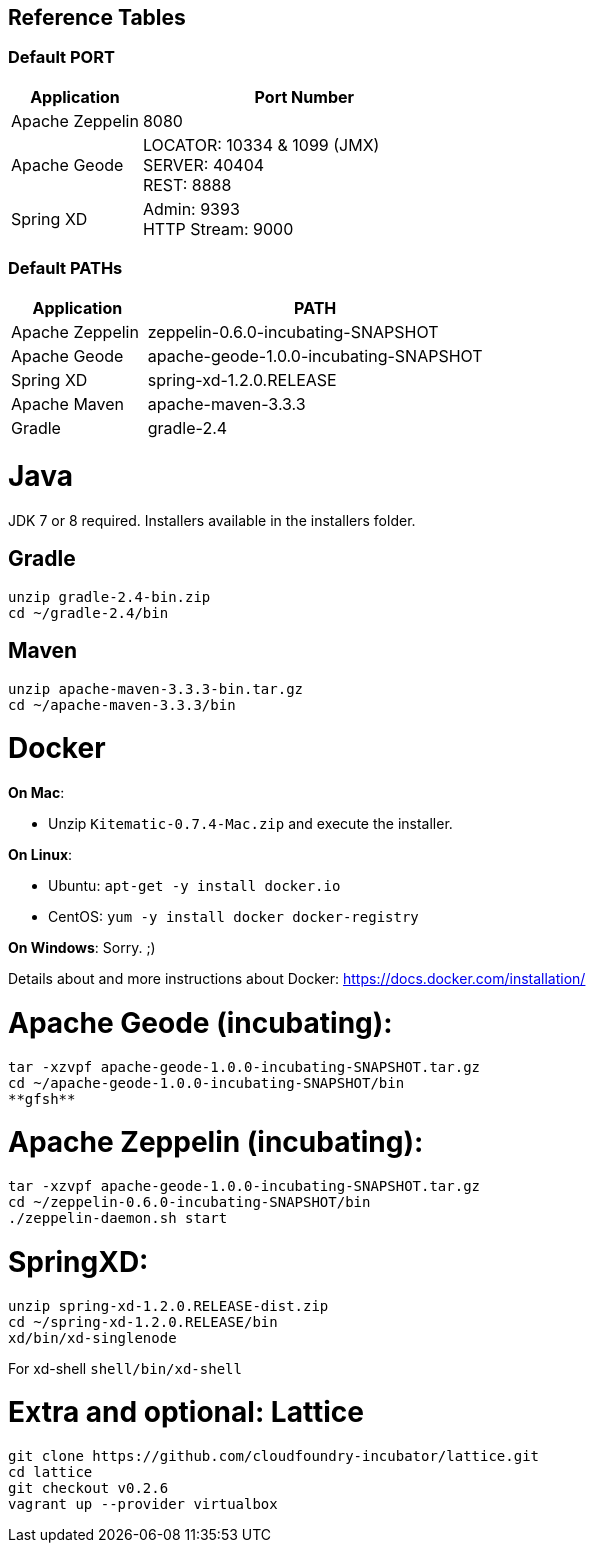 
## Reference Tables

### Default PORT

[cols="2,5a", options="header"]
|===
| Application |Port Number
| Apache Zeppelin| 8080
| Apache Geode| LOCATOR: 10334 & 1099 (JMX) +
                SERVER: 40404 +
                REST: 8888
| Spring XD| Admin: 9393 +
             HTTP Stream: 9000
|===

### Default PATHs
[cols="2,5a", options="header"]
|===
| Application | PATH
| Apache Zeppelin| zeppelin-0.6.0-incubating-SNAPSHOT
| Apache Geode| apache-geode-1.0.0-incubating-SNAPSHOT
| Spring XD| spring-xd-1.2.0.RELEASE
| Apache Maven | apache-maven-3.3.3
| Gradle | gradle-2.4
|===


# Java
JDK 7 or 8 required. Installers available in the installers folder.

## Gradle
----
unzip gradle-2.4-bin.zip
cd ~/gradle-2.4/bin
----

## Maven
----
unzip apache-maven-3.3.3-bin.tar.gz
cd ~/apache-maven-3.3.3/bin
----

# Docker

*On Mac*:

  * Unzip `Kitematic-0.7.4-Mac.zip` and execute the installer.

*On Linux*:

  * Ubuntu: `apt-get -y install docker.io`
  * CentOS: `yum -y install docker docker-registry`

*On Windows*: Sorry. ;)

Details about and more instructions about Docker: https://docs.docker.com/installation/

# Apache Geode (incubating):

----
tar -xzvpf apache-geode-1.0.0-incubating-SNAPSHOT.tar.gz
cd ~/apache-geode-1.0.0-incubating-SNAPSHOT/bin
**gfsh**
----

# Apache Zeppelin (incubating):
----
tar -xzvpf apache-geode-1.0.0-incubating-SNAPSHOT.tar.gz
cd ~/zeppelin-0.6.0-incubating-SNAPSHOT/bin
./zeppelin-daemon.sh start
----

# SpringXD:
----
unzip spring-xd-1.2.0.RELEASE-dist.zip
cd ~/spring-xd-1.2.0.RELEASE/bin
xd/bin/xd-singlenode
----

For xd-shell  `shell/bin/xd-shell`

# Extra and optional: Lattice
----
git clone https://github.com/cloudfoundry-incubator/lattice.git
cd lattice
git checkout v0.2.6
vagrant up --provider virtualbox
----
